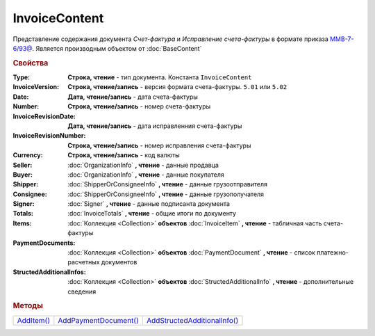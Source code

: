 InvoiceContent
==============

Представление содержания документа *Счет-фактура* и *Исправление счета-фактуры* в формате приказа `ММВ-7-6/93@ <https://normativ.kontur.ru/document?moduleId=1&documentId=249567>`_.
Является производным объектом от :doc:`BaseContent`

.. deprecated:: 5.27.0
  Используйте :doc:`DynamicContent`

.. rubric:: Свойства


:Type:
  **Строка, чтение** - тип документа. Константа ``InvoiceContent``

:InvoiceVersion:
  **Строка, чтение/запись** - версия формата счета-фактуры. ``5.01`` или ``5.02``

  .. versionadded:: 4.2.0

:Date:
  **Дата, чтение/запись** - дата счета-фактуры

:Number:
  **Строка, чтение/запись** - номер счета-фактуры

:InvoiceRevisionDate:
  **Дата, чтение/запись** - дата исправленния счета-фактуры

:InvoiceRevisionNumber:
  **Строка, чтение/запись** - номер исправления счета-фактуры

:Currency:
  **Строка, чтение/запись** - код валюты

:Seller:
  :doc:`OrganizationInfo` **, чтение** - данные продавца

:Buyer:
  :doc:`OrganizationInfo` **, чтение** - данные покупателя

:Shipper:
  :doc:`ShipperOrConsigneeInfo` **, чтение** - данные грузоотправителя

:Consignee:
  :doc:`ShipperOrConsigneeInfo` **, чтение** - данные грузополучателя

:Signer:
  :doc:`Signer` **, чтение** - данные подписанта документа

:Totals:
  :doc:`InvoiceTotals` **, чтение** - общие итоги по документу

:Items:
  :doc:`Коллекция <Collection>` **объектов** :doc:`InvoiceItem` **, чтение** - табличная часть счета-фактуры

:PaymentDocuments:
  :doc:`Коллекция <Collection>` **объектов** :doc:`PaymentDocument` **, чтение** - список платежно-расчетных документов

:StructedAdditionalInfos:
  :doc:`Коллекция <Collection>` **объектов** :doc:`StructedAdditionalInfo` **, чтение** - дополнительные сведения

  .. versionadded:: 5.0.0



.. rubric:: Методы

+---------------------------+--------------------------------------+---------------------------------------------+
| |InvoiceContent-AddItem|_ | |InvoiceContent-AddPaymentDocument|_ | |InvoiceContent-AddStructedAdditionalInfo|_ |
+---------------------------+--------------------------------------+---------------------------------------------+

.. |InvoiceContent-AddItem| replace:: AddItem()
.. |InvoiceContent-AddPaymentDocument| replace:: AddPaymentDocument()
.. |InvoiceContent-AddStructedAdditionalInfo| replace:: AddStructedAdditionalInfo()



.. _InvoiceContent-AddItem:
.. method:: InvoiceContent.AddItem()

  Добавляет :doc:`новый элемент <InvoiceItem>` в коллекцию *Items* и возвращает его



.. _InvoiceContent-AddPaymentDocument:
.. method:: InvoiceContent.AddPaymentDocument()

  Добавляет :doc:`новый элемент <PaymentDocument>` в коллекцию *PaymentDocuments* и возвращает его



.. _InvoiceContent-AddStructedAdditionalInfo:
.. method:: InvoiceContent.AddStructedAdditionalInfo()

  Добавляет :doc:`новый элемент <StructedAdditionalInfo>` в коллекцию *StructedAdditionalInfos* и возвращает его

